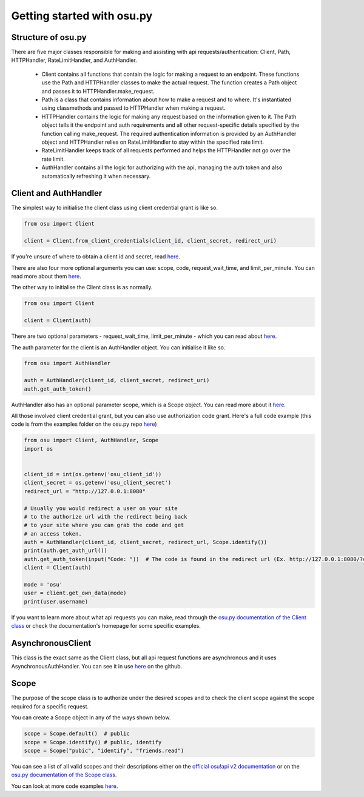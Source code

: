 Getting started  with osu.py
============================

Structure of osu.py
^^^^^^^^^^^^^^^^^^^
There are five major classes responsible for making and assisting with api requests/authentication:
Client, Path, HTTPHandler, RateLimitHandler, and AuthHandler.
 - Client contains all functions that contain the logic for making a request to an endpoint. These functions use the Path and HTTPHandler classes to make the actual request. The function creates a Path object and passes it to HTTPHandler.make_request.
 - Path is a class that contains information about how to make a request and to where. It's instantiated using classmethods and passed to HTTPHandler when making a request.
 - HTTPHandler contains the logic for making any request based on the information given to it. The Path object tells it the endpoint and auth requirements and all other request-specific details specified by the function calling make_request. The required authentication information is provided by an AuthHandler object and HTTPHandler relies on RateLimitHandler to stay within the specified rate limit.
 - RateLimitHandler keeps track of all requests performed and helps the HTTPHandler not go over the rate limit.
 - AuthHandler contains all the logic for authorizing with the api, managing the auth token and also automatically refreshing it when necessary.

Client and AuthHandler
^^^^^^^^^^^^^^^^^^^^^^^^^^^
The simplest way to initialise the client class using client credential grant is like so.

.. code:: py

	from osu import Client
	
	client = Client.from_client_credentials(client_id, client_secret, redirect_uri)
	
If you're unsure of where to obtain a client id and secret, read `here <https://osu.ppy.sh/docs/index.html#managing-oauth-applications>`_.
	
There are also four more optional arguments you can use: scope, code, request_wait_time, and limit_per_minute.
You can read more about them `here <api.html#osu.Client.from_client_credentials>`_.

The other way to initialise the Client class is as normally.

.. code:: py

	from osu import Client
	
	client = Client(auth)
	
There are two optional parameters - request_wait_time, limit_per_minute - which you can read about `here <api.html#osu.Client>`_.

The auth parameter for the client is an AuthHandler object. You can initialise it like so.

.. code:: py

	from osu import AuthHandler
	
	auth = AuthHandler(client_id, client_secret, redirect_uri)
	auth.get_auth_token()
	
AuthHandler also has an optional parameter scope, which is a Scope object. You can read more about it `here <api.html#osu.AuthHandler>`_.

All those involved client credential grant, but you can also use authorization code grant.
Here's a full code example (this code is from the examples folder on the osu.py repo `here <https://github.com/Sheepposu/osu.py/blob/main/examples/auth_url.py>`_)

.. code:: py

	from osu import Client, AuthHandler, Scope
	import os


	client_id = int(os.getenv('osu_client_id'))
	client_secret = os.getenv('osu_client_secret')
	redirect_url = "http://127.0.0.1:8080"

	# Usually you would redirect a user on your site
	# to the authorize url with the redirect being back
	# to your site where you can grab the code and get
	# an access token.
	auth = AuthHandler(client_id, client_secret, redirect_url, Scope.identify())
	print(auth.get_auth_url())
	auth.get_auth_token(input("Code: "))  # The code is found in the redirect url (Ex. http://127.0.0.1:8080/?code=***********)
	client = Client(auth)
	
	mode = 'osu'
	user = client.get_own_data(mode)
	print(user.username)

If you want to learn more about what api requests you can make,
read through the `osu.py documentation of the Client class <api.html#osu.Client>`_ or check the documentation's homepage for some specific examples.

AsynchronousClient
^^^^^^^^^^^^^^^^^^^^^^^^^^^^
This class is the exact same as the Client class, but all api request functions are asynchronous and it uses AsynchronousAuthHandler.
You can see it in use `here <https://github.com/Sheepposu/osu.py/blob/main/examples/asynchronous_client.py>`_ on the github.

Scope
^^^^^^^^^^^^^^^^^^^^^^^^^^
The purpose of the scope class is to authorize under the desired scopes and to check the client scope against the scope required for a specific request.

You can create a Scope object in any of the ways shown below.

.. code:: py

	scope = Scope.default()  # public
	scope = Scope.identify() # public, identify
	scope = Scope("pubic", "identify", "friends.read")
	
You can see a list of all valid scopes and their descriptions either on the `official osu!api v2 documentation <https://osu.ppy.sh/docs/index.html#scopes>`_ or on the `osu.py documentation of the Scope class <api.html#osu.Scope>`_.

You can look at more code examples `here <https://github.com/Sheepposu/osu.py/tree/main/examples>`_.
